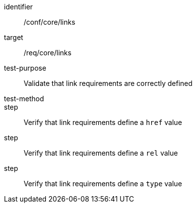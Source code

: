 [[ats_links]]
[abstract_test]
====
[%metadata]
identifier:: /conf/core/links
target:: /req/core/links
test-purpose:: Validate that link requirements are correctly defined
test-method::
step:: Verify that link requirements define a `href` value 
step:: Verify that link requirements define a `rel` value
step:: Verify that link requirements define a `type` value 
====